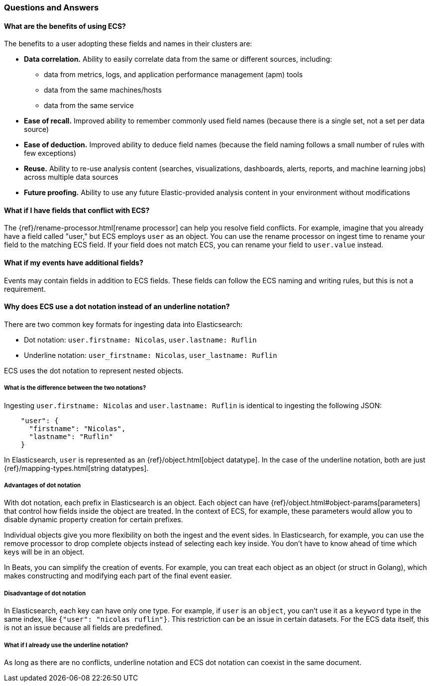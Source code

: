 [[ecs-faq]]
=== Questions and Answers

[float]
[[ecs-benefits]]
==== What are the benefits of using ECS?

The benefits to a user adopting these fields and names in their clusters are:

* **Data correlation.** Ability to easily correlate data from the same or different sources, including:
** data from metrics, logs, and application performance management (apm) tools
** data from the same machines/hosts
** data from the same service
* **Ease of recall.** Improved ability to remember commonly used field names (because there is a single set, not a set per data source)
* **Ease of deduction.** Improved ability to deduce field names (because the field naming follows a small number of rules with few exceptions)
* **Reuse.** Ability to re-use analysis content (searches, visualizations, dashboards, alerts, reports, and machine learning jobs) across multiple data sources
* **Future proofing.** Ability to use any future Elastic-provided analysis content in your environment without modifications

[float]
[[conflict]]
==== What if I have fields that conflict with ECS?

The
{ref}/rename-processor.html[rename
processor] can help you resolve field conflicts. For example, imagine that you
already have a field called "user," but ECS employs `user` as an object. You can
use the rename processor on ingest time to rename your field to the matching ECS
field. If your field does not match ECS, you can rename your field to
`user.value` instead.

[float]
[[addl-fields]]
==== What if my events have additional fields?

Events may contain fields in addition to ECS fields. These fields can follow the
ECS naming and writing rules, but this is not a requirement.

[float]
[[dot-notation]]
==== Why does ECS use a dot notation instead of an underline notation?

There are two common key formats for ingesting data into Elasticsearch:

* Dot notation: `user.firstname: Nicolas`, `user.lastname: Ruflin`
* Underline notation: `user_firstname: Nicolas`, `user_lastname: Ruflin`

ECS uses the dot notation to represent nested objects.

[float]
[[notation-diff]]
===== What is the difference between the two notations?

Ingesting `user.firstname: Nicolas` and `user.lastname: Ruflin` is identical to ingesting the following JSON:

[source,json]
    "user": {
      "firstname": "Nicolas",
      "lastname": "Ruflin"
    }

In Elasticsearch, `user` is represented as an {ref}/object.html[object
datatype]. In the case of the underline notation, both are just
{ref}/mapping-types.html[string datatypes].

[float]
[[dot-adv]]
===== Advantages of dot notation

With dot notation, each prefix in Elasticsearch is an object. Each object can have
{ref}/object.html#object-params[parameters]
that control how fields inside the object are treated. In the context of ECS,
for example, these parameters would allow you to disable dynamic property
creation for certain prefixes.

Individual objects give you more flexibility on both the ingest and the event
sides. In Elasticsearch, for example, you can use the remove processor to drop
complete objects instead of selecting each key inside. You don't have to know
ahead of time which keys will be in an object.

In Beats, you can simplify the creation of events. For example, you can treat
each object as an object (or struct in Golang), which makes constructing and
modifying each part of the final event easier.

[float]
[[dot-disadv]]
===== Disadvantage of dot notation

In Elasticsearch, each key can have only one type. For example, if `user` is an
`object`, you can't use it as a `keyword` type in the same index, like `{"user":
"nicolas ruflin"}`. This restriction can be an issue in certain datasets. For
the ECS data itself, this is not an issue because all fields are predefined.

[float]
[[underline]]
===== What if I already use the underline notation?

As long as there are no conflicts, underline notation and ECS dot notation can
coexist in the same document.
